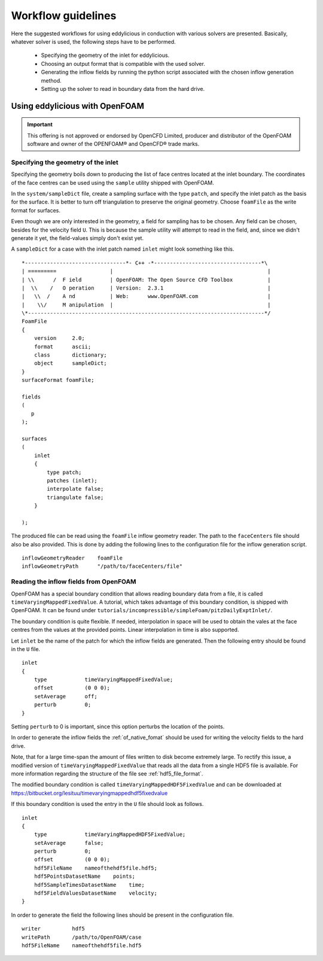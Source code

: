 .. _workflow:

===================
Workflow guidelines
===================

Here the suggested workflows for using eddylicious in conduction with various
solvers are presented.
Basically, whatever solver is used, the following steps have to be performed.

    * Specifying the geometry of the inlet for eddylicious.

    * Choosing an output format that is compatible with the used solver.

    * Generating the inflow fields by running the python script associated
      with the chosen inflow generation method.

    * Setting up the solver to read in boundary data from the hard drive.

.. _workflow_openfoam:

Using eddylicious with OpenFOAM
-------------------------------

.. important::

    This offering is not approved or endorsed by OpenCFD Limited, producer
    and distributor of the OpenFOAM software and owner of the OPENFOAM®  and
    OpenCFD®  trade marks.

.. _inlet_geometry_openfoam:

Specifying the geometry of the inlet
____________________________________

Specifying the geometry boils down to producing the list of face centres
located at the inlet boundary.
The coordinates of the face centres can be used using the ``sample`` utility
shipped with OpenFOAM.

In the ``system/sampleDict`` file, create a sampling surface with the type
``patch``, and specify the inlet patch as the basis for the surface.
It is better to turn off triangulation to preserve the original geometry.
Choose ``foamFile`` as the write format for surfaces.

Even though we are only interested in the geometry, a field for sampling has
to be chosen.
Any field can be chosen, besides for the velocity field ``U``.
This is because  the sample utility will attempt to read in the field,
and, since we didn't generate it yet, the field-values simply don't exist yet.

A ``sampleDict`` for a case with the inlet patch named ``inlet`` might look
something like this. ::

    *--------------------------------*- C++ -*----------------------------------*\
    | =========                 |                                                 |
    | \\      /  F ield         | OpenFOAM: The Open Source CFD Toolbox           |
    |  \\    /   O peration     | Version:  2.3.1                                 |
    |   \\  /    A nd           | Web:      www.OpenFOAM.com                      |
    |    \\/     M anipulation  |                                                 |
    \*---------------------------------------------------------------------------*/
    FoamFile
    {
        version     2.0;
        format      ascii;
        class       dictionary;
        object      sampleDict;
    }
    surfaceFormat foamFile;

    fields
    (
       p
    );

    surfaces
    (
        inlet
        {
            type patch;
            patches (inlet);
            interpolate false;
            triangulate false;
        }

    );

The produced file can be read using the ``foamFile`` inflow geometry reader.
The path to the ``faceCenters`` file should also be also provided.
This is done by adding the following lines to the configuration file for the
inflow generation script. ::

    inflowGeometryReader    foamFile
    inflowGeometryPath      "/path/to/faceCenters/file"

.. _reading_fileds_openfoam:

Reading the inflow fields from OpenFOAM
_______________________________________

OpenFOAM has a special boundary condition that allows reading boundary data
from a file, it is called ``timeVaryingMappedFixedValue``.
A tutorial, which takes advantage of this boundary condition, is shipped
with OpenFOAM.
It can be found under
``tutorials/incompressible/simpleFoam/pitzDailyExptInlet/``.

The boundary condition is quite flexible.
If needed, interpolation in space will be used to obtain the vales at the face
centres from the values at the provided points.
Linear interpolation in time is also supported.

Let ``inlet`` be the name of the patch for which the inflow fields are
generated.
Then the following entry should be found in the ``U`` file. ::

    inlet
    {
        type            timeVaryingMappedFixedValue;
        offset          (0 0 0);
        setAverage      off;
        perturb         0;
    }

Setting ``perturb`` to 0 is important, since this option perturbs the location
of the points.

In order to generate the inflow fields the :ref:`of_native_fomat` should be
used for writing the velocity fields to the hard drive.

Note, that for a large time-span the amount of files written to disk become
extremely large.
To rectify this issue, a modified version of ``timeVaryingMappedFixedValue``
that reads all the data from a single HDF5 file is available.
For more information regarding the structure of the file see
:ref:`hdf5_file_format`.

The modified boundary condition is called ``timeVaryingMappedHDF5FixedValue``
and can be downloaded at
https://bitbucket.org/lesituu/timevaryingmappedhdf5fixedvalue

If this boundary condition is used the entry in the ``U`` file should look
as follows. ::

    inlet
    {
        type            timeVaryingMappedHDF5FixedValue;
        setAverage      false;
        perturb         0;
        offset          (0 0 0);
        hdf5FileName    nameofthehdf5file.hdf5;
        hdf5PointsDatasetName    points;
        hdf5SampleTimesDatasetName    time;
        hdf5FieldValuesDatasetName    velocity;
    }

In order to generate the field the following lines should be present in the
configuration file. ::

    writer          hdf5
    writePath       /path/to/OpenFOAM/case
    hdf5FileName    nameofthehdf5file.hdf5
